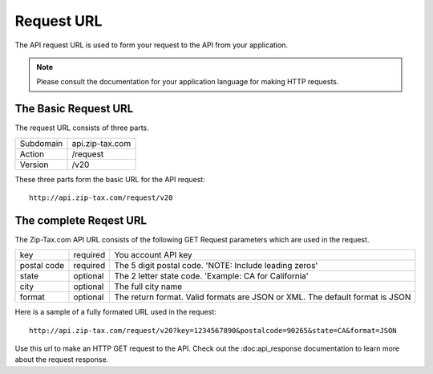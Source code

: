 Request URL
===========

The API request URL is used to form your request to the API from your application. 

.. note:: Please consult the documentation for your application language for making HTTP requests.

The Basic Request URL
---------------------

The request URL consists of three parts.

+------------+-----------------+
| Subdomain  | api.zip-tax.com |
+------------+-----------------+
| Action     | /request        |
+------------+-----------------+
| Version    | /v20            |
+------------+-----------------+

These three parts form the basic URL for the API request::

	http://api.zip-tax.com/request/v20
	
The complete Reqest URL
-----------------------

The Zip-Tax.com API URL consists of the following GET Request parameters which are used in the request.


+-------------+----------+------------------------------------------------------------------------------+
| key         | required | You account API key                                                          |
+-------------+----------+------------------------------------------------------------------------------+
| postal code | required | The 5 digit postal code. 'NOTE: Include leading zeros'                       |
+-------------+----------+------------------------------------------------------------------------------+
| state       | optional | The 2 letter state code. 'Example: CA for California'                        |
+-------------+----------+------------------------------------------------------------------------------+
| city        | optional | The full city name                                                           |
+-------------+----------+------------------------------------------------------------------------------+
| format      | optional | The return format. Valid formats are JSON or XML. The default format is JSON |
+-------------+----------+------------------------------------------------------------------------------+

Here is a sample of a fully formated URL used in the request::

	http://api.zip-tax.com/request/v20?key=1234567890&postalcode=90265&state=CA&format=JSON
	
Use this url to make an HTTP GET request to the API. Check out the :doc:api_response documentation to learn more about the request response.